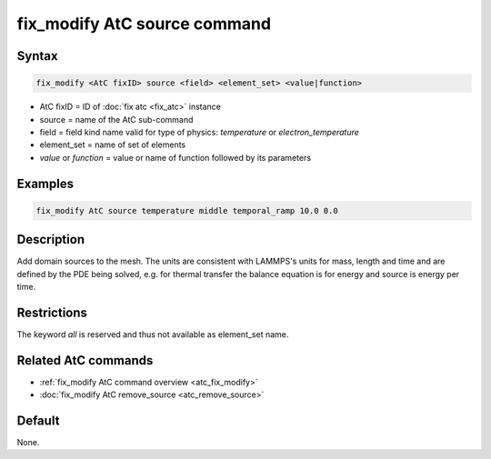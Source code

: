 .. index:: fix_modify AtC source

fix_modify AtC source command
==============================

Syntax
""""""

.. code-block:: LAMMPS

   fix_modify <AtC fixID> source <field> <element_set> <value|function>

* AtC fixID = ID of :doc:`fix atc <fix_atc>` instance
* source = name of the AtC sub-command
* field = field kind name valid for type of physics: *temperature* or *electron_temperature*
* element_set = name of set of elements
* *value* or *function* = value or name of function followed by its parameters

Examples
""""""""

.. code-block:: LAMMPS

   fix_modify AtC source temperature middle temporal_ramp 10.0 0.0

Description
"""""""""""

Add domain sources to the mesh. The units are consistent with LAMMPS's
units for mass, length and time and are defined by the PDE being solved,
e.g. for thermal transfer the balance equation is for energy and source
is energy per time.

Restrictions
""""""""""""

The keyword *all* is reserved and thus not available as element_set name.

Related AtC commands
""""""""""""""""""""

- :ref:`fix_modify AtC command overview <atc_fix_modify>`
- :doc:`fix_modify AtC remove_source <atc_remove_source>`

Default
"""""""

None.
